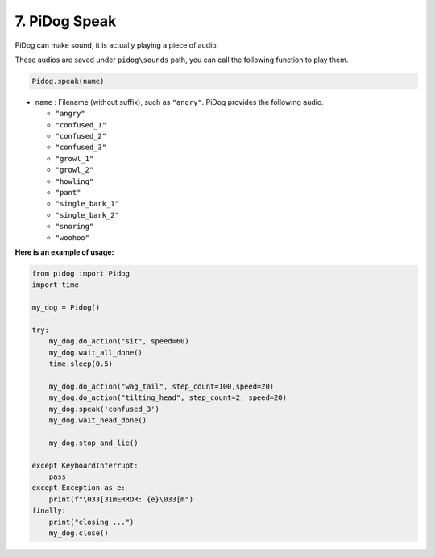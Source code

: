 7. PiDog Speak
==========================

PiDog can make sound, it is actually playing a piece of audio.

These audios are saved under ``pidog\sounds`` path, you can call the following function to play them.

.. code-block:: python

   Pidog.speak(name)

* ``name`` : Filename (without suffix), such as ``"angry"``. PiDog provides the following audio.

  * ``"angry"``
  * ``"confused_1"``
  * ``"confused_2"``
  * ``"confused_3"``
  * ``"growl_1"``
  * ``"growl_2"``
  * ``"howling"``
  * ``"pant"``
  * ``"single_bark_1"``
  * ``"single_bark_2"``
  * ``"snoring"``
  * ``"woohoo"``

**Here is an example of usage:**

.. code-block:: python

    from pidog import Pidog
    import time

    my_dog = Pidog()

    try:
        my_dog.do_action("sit", speed=60)
        my_dog.wait_all_done()
        time.sleep(0.5)

        my_dog.do_action("wag_tail", step_count=100,speed=20)
        my_dog.do_action("tilting_head", step_count=2, speed=20)
        my_dog.speak('confused_3')
        my_dog.wait_head_done()

        my_dog.stop_and_lie()

    except KeyboardInterrupt:
        pass
    except Exception as e:
        print(f"\033[31mERROR: {e}\033[m")
    finally:
        print("closing ...")
        my_dog.close()        
